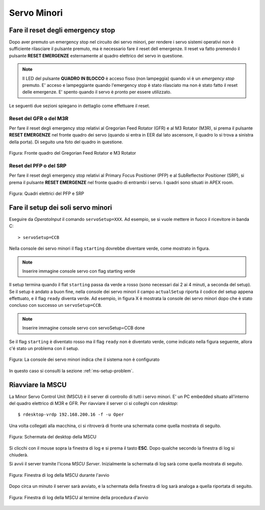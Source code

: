 ************
Servo Minori
************

.. sectionauthor:: :ref:`mbuttu`, Gian Paolo Vargiu

.. _ms-emergency-stop:

Fare il reset degli emergency stop
==================================
Dopo aver premuto un emergency stop nel circuito dei servo minori,
per rendere i servo sistemi operativi non è sufficiente rilasciare il pulsante
premuto, ma è necessario fare il reset dell emergenze. Il reset va fatto
premendo il pulsante **RESET EMERGENZE** esternamente al quadro elettrico 
del servo in questione. 

.. note:: Il LED del pulsante **QUADRO IN BLOCCO** è acceso fisso (non
   lampeggia) quando vi è un *emergency stop* premuto. E' acceso e
   lampeggiante quando l'emergency stop è stato rilasciato ma non è stato 
   fatto il reset delle emergenze. E' spento quando il servo è 
   pronto per essere utilizzato.

Le seguenti due sezioni spiegano in dettaglio come effettuare il reset.

Reset del GFR o del M3R
-----------------------
Per fare il reset degli emergency stop relativi al Gregorian
Feed Rotator (GFR) e al M3 Rotator (M3R), si prema il pulsante
**RESET EMERGENZE** nel fronte quadro dei servo (quando si entra in EER
dal lato ascensore, il quadro lo si trova a sinistra della porta). Di seguito
una foto del quadro in questione.

.. figure:: images/m3r_gfr_drive_cabinet.png
   :scale: 100%
   :alt: M3R GRF drive cabinet
   :align: center

   Figura: Fronte quadro del Gregorian Feed Rotator e M3 Rotator


Reset del PFP o del SRP
-----------------------
Per fare il reset degli emergency stop relativi al Primary Focus
Positioner (PFP) e al SubReflector Positioner (SRP), si prema il pulsante
**RESET EMERGENZE** nel fronte quadro di entrambi i servo. I quadri sono
situati in APEX room.

.. figure:: images/srp_pfp_reset_required.png
   :scale: 100%
   :alt: M3R GRF drive cabinet
   :align: center

   Figura: Quadri elettrici del PFP e SRP


.. _ms_setup:

Fare il setup dei soli servo minori
===================================

.. TODO:: Sezione da completare

Eseguire da *OperatoInput* il comando ``servoSetup=XXX``. 
Ad esempio, se si vuole mettere in fuoco il ricevitore in banda C::

    > servoSetup=CCB

Nella console dei servo minori il flag ``starting`` dovrebbe diventare
verde, come mostrato in figura.

.. note:: Inserire immagine console servo con flag starting verde

Il setup termina quando il flat ``starting`` passa da verde a rosso (sono
necessari dai 2 ai 4 minuti, a seconda del setup). Se il setup è
andato a buon fine, nella console dei servo minori il campo 
``actualSetup`` riporta il codice del setup appena effettuato, e il flag
``ready`` diventa verde. Ad esempio, in figura X è mostrata la console
dei servo minori dopo che è stato concluso con successo un ``servoSetup=CCB``.

.. note:: Inserire immagine console servo con servoSetup=CCB done

Se il flag ``starting`` è diventato rosso ma il flag ``ready`` non
è diventato verde, come indicato nella figura seguente, allora c'é stato 
un problema con il setup.

.. figure:: images/setup_unknown.png
   :scale: 100%
   :alt: setup unknown
   :align: center

   Figura: La console dei servo minori indica che il sistema non è configurato

In questo caso si consulti la sezione :ref:`ms-setup-problem`.

.. _mscu-restart:

Riavviare la MSCU
=================
La Minor Servo Control Unit (MSCU) è il server di controllo di tutti i 
servo minori. E' un PC embedded situato all'interno del quadro elettrico
di M3R e GFR. Per riavviare il server ci si colleghi con *rdesktop*::

    $ rdesktop-vrdp 192.168.200.16 -f -u Oper

Una volta collegati alla macchina, ci si ritroverà di fronte una schermata
come quella mostrata di seguito.

.. figure:: images/rdesktop.png
   :scale: 100%
   :alt: schermata MSCU
   :align: center

   Figura: Schermata del desktop della MSCU

Si clicchi con il mouse sopra la finestra di log e si prema il tasto 
**ESC**. Dopo qualche secondo la finestra di log si chiuderà.

Si avvii il server tramite l'icona *MSCU Server*. Inizialmente la schermata
di log sarà come quella mostrata di seguito.

.. figure:: images/mscu_startup.png
   :scale: 100%
   :alt: MSCU startup
   :align: center

   Figura: Finestra di log della MSCU durante l'avvio

Dopo circa un minuto il server sarà avviato, e la schermata della finestra
di log sarà analoga a quella riportata di seguito.

.. figure:: images/mscu_ready.png
   :scale: 100%
   :alt: MSCU ready
   :align: center

   Figura: Finestra di log della MSCU al termine della procedura d'avvio
